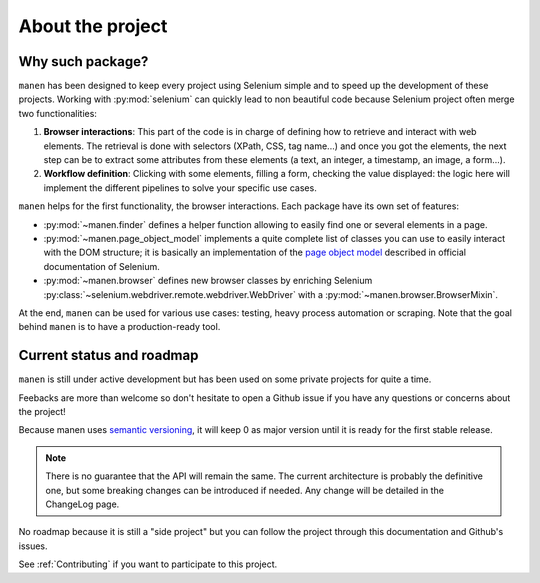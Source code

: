 About the project
=================

Why such package?
-----------------

``manen`` has been designed to keep every project using Selenium simple and to
speed up the development of these projects. Working with :py:mod:`selenium` can quickly
lead to non beautiful code because Selenium project often merge two functionalities:

#. **Browser interactions**: This part of the code is in charge of defining how to
   retrieve and interact with web elements. The retrieval is done with selectors
   (XPath, CSS, tag name...) and once you got the elements, the next step can be to
   extract some attributes from these elements (a text, an integer, a timestamp, an
   image, a form...).
#. **Workflow definition**: Clicking with some elements, filling a form, checking the
   value displayed: the logic here will implement the different pipelines to solve your
   specific use cases.

``manen`` helps for the first functionality, the browser interactions. Each
package have its own set of features:

- :py:mod:`~manen.finder` defines a helper function allowing to easily find one or
  several elements in a page.
- :py:mod:`~manen.page_object_model` implements a quite complete list of classes
  you can use to easily interact with the DOM structure; it is basically an
  implementation of the `page object model <https://www.selenium.dev/documentation/en/
  guidelines_and_recommendations/page_object_models/>`_
  described in official documentation of Selenium.
- :py:mod:`~manen.browser` defines new browser classes by enriching Selenium
  :py:class:`~selenium.webdriver.remote.webdriver.WebDriver` with a
  :py:mod:`~manen.browser.BrowserMixin`.

At the end, ``manen`` can be used for various use cases: testing, heavy process
automation or scraping. Note that the goal behind ``manen`` is to have a
production-ready tool.


Current status and roadmap
--------------------------

``manen`` is still under active development but has been used on some private projects
for quite a time.

Feebacks are more than welcome so don't hesitate to open a Github issue if you
have any questions or concerns about the project!

Because manen uses `semantic versioning <https://semver.org>`_, it will keep 0
as major version until it is ready for the first stable release.

.. note:: There is no guarantee that the API will remain the same. The current
   architecture is probably the definitive one, but some breaking changes can
   be introduced if needed. Any change will be detailed in the ChangeLog page.

No roadmap because it is still a "side project" but you can follow the project through
this documentation and Github's issues.

See :ref:`Contributing` if you want to participate to this project.
